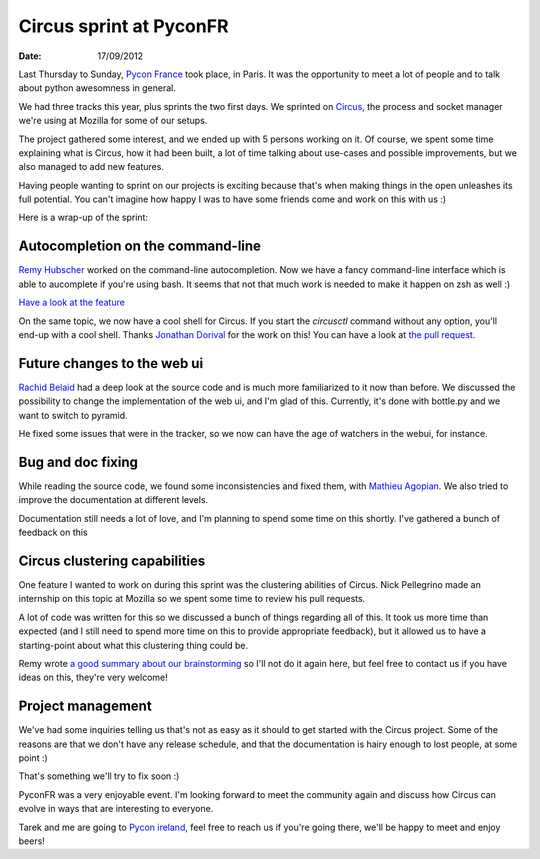 Circus sprint at PyconFR
########################

:date: 17/09/2012

Last Thursday to Sunday, `Pycon France <http://pycon.fr>`_ took place, in
Paris. It was the opportunity to meet a lot of people and to talk about python
awesomness in general.

We had three tracks this year, plus sprints the two first days. We sprinted on
`Circus <http://circus.io>`_, the process and socket manager we're using
at Mozilla for some of our setups.

The project gathered some interest, and we ended up with 5 persons working on
it. Of course, we spent some time explaining what is Circus, how it had been
built, a lot of time talking about use-cases and possible improvements, but we
also managed to add new features.

Having people wanting to sprint on our projects is exciting because that's
when making things in the open unleashes its full potential. You can't imagine
how happy I was to have some friends come and work on this with us :)

Here is a wrap-up of the sprint:

Autocompletion on the command-line
==================================

`Remy Hubscher <http://natim.ionyse.com>`_ worked on the command-line
autocompletion. Now we have a fancy command-line interface which is able to
aucomplete if you're using bash. It seems that not that much work is needed to
make it happen on zsh as well :)

`Have a look at the feature
<https://github.com/mozilla-services/circus/blob/master/extras/circusctl_bash_completion>`_

On the same topic, we now have a cool shell for Circus. If you start the
`circusctl` command without any option, you'll end-up with a cool shell. Thanks
`Jonathan Dorival <https://github.com/jojax>`_ for the work on this! You can
have a look at `the pull request
<https://github.com/mozilla-services/circus/pull/268>`_.

Future changes to the web ui
============================

`Rachid Belaid <https://twitter.com/rachbelaid>`_ had a deep look at the source
code and is much more familiarized to it now than before. We discussed the
possibility to change the implementation of the web ui, and I'm glad of this.
Currently, it's done with bottle.py and we want to switch to pyramid.

He fixed some issues that were in the tracker, so we now can have the age of
watchers in the webui, for instance.

Bug and doc fixing
==================

While reading the source code, we found some inconsistencies and fixed them,
with `Mathieu Agopian <http://mathieu.agopian.info/>`_. We also tried to
improve the documentation at different levels.

Documentation still needs a lot of love, and I'm planning to spend some time on
this shortly. I've gathered a bunch of feedback on this 

Circus clustering capabilities
==============================

One feature I wanted to work on during this sprint was the clustering abilities
of Circus. Nick Pellegrino made an internship on this topic at Mozilla so we
spent some time to review his pull requests.

A lot of code was written for this so we discussed a bunch of things
regarding all of this. It took us more time than expected (and I still need to
spend more time on this to provide appropriate feedback), but it allowed us to
have a starting-point about what this clustering thing could be.

Remy wrote `a good summary about our brainstorming
<http://tech.novapost.fr/circus-clustering-management-en.html>`_ so I'll not do
it again here, but feel free to contact us if you have ideas on this, they're
very welcome!

Project management
==================

We've had some inquiries telling us that's not as easy as it should to get
started with the Circus project. Some of the reasons are that we don't
have any release schedule, and that the documentation is hairy enough to lost
people, at some point :) 

That's something we'll try to fix soon :)

PyconFR was a very enjoyable event. I'm looking forward to meet the community
again and discuss how Circus can evolve in ways that are interesting to
everyone.

Tarek and me are going to `Pycon ireland <http://python.ie/pycon/2012/>`_, feel
free to reach us if you're going there, we'll be happy to meet and enjoy beers!
